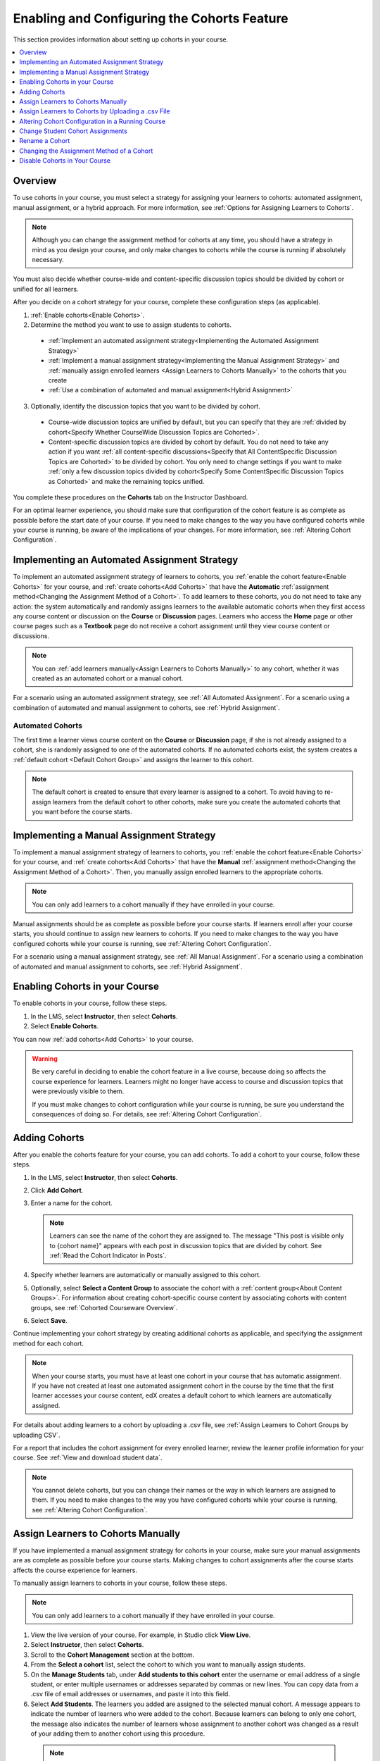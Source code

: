.. _Enabling and Configuring Cohorts:

############################################
Enabling and Configuring the Cohorts Feature
############################################

This section provides information about setting up cohorts in your course.

.. contents::
  :local:
  :depth: 1

*********
Overview
*********

To use cohorts in your course, you must select a strategy for assigning
your learners to cohorts: automated assignment, manual assignment, or a hybrid
approach. For more information, see :ref:`Options for Assigning Learners to
Cohorts`.

.. note:: Although you can change the assignment method for cohorts at any
  time, you should have a strategy in mind as you design your course, and only
  make changes to cohorts while the course is running if absolutely necessary.

You must also decide whether course-wide and content-specific discussion topics
should be divided by cohort or unified for all learners.

After you decide on a cohort strategy for your course, complete these
configuration steps (as applicable).

#. :ref:`Enable cohorts<Enable Cohorts>`.

#. Determine the method you want to use to assign students to cohorts.

  * :ref:`Implement an automated assignment strategy<Implementing the Automated
    Assignment Strategy>`

  * :ref:`Implement a manual assignment strategy<Implementing the Manual
    Assignment Strategy>` and :ref:`manually assign enrolled learners <Assign
    Learners to Cohorts Manually>` to the cohorts that you create

  * :ref:`Use a combination of automated and manual assignment<Hybrid
    Assignment>`

3. Optionally, identify the discussion topics that you want to be divided by
   cohort.

  * Course-wide discussion topics are unified by default, but you can specify
    that they are :ref:`divided by cohort<Specify Whether CourseWide Discussion
    Topics are Cohorted>`.

  * Content-specific discussion topics are divided by cohort by default. You do
    not need to take any action if you want :ref:`all content-specific
    discussions<Specify that All ContentSpecific Discussion Topics are
    Cohorted>` to be divided by cohort. You only need to change settings if you
    want to make :ref:`only a few discussion topics divided by cohort<Specify
    Some ContentSpecific Discussion Topics as Cohorted>` and make the remaining
    topics unified.

You complete these procedures on the **Cohorts** tab on the Instructor
Dashboard.

For an optimal learner experience, you should make sure that configuration of
the cohort feature is as complete as possible before the start date of your
course. If you need to make changes to the way you have configured cohorts
while your course is running, be aware of the implications of your changes. For
more information, see :ref:`Altering Cohort Configuration`.

.. _Implementing the Automated Assignment Strategy:

***************************************************
Implementing an Automated Assignment Strategy
***************************************************

To implement an automated assignment strategy of learners to cohorts, you
:ref:`enable the cohort feature<Enable Cohorts>` for your course, and
:ref:`create cohorts<Add Cohorts>` that have the **Automatic**
:ref:`assignment method<Changing the Assignment Method of a Cohort>`. To
add learners to these cohorts, you do not need to take any action: the
system automatically and randomly assigns learners to the available automatic
cohorts when they first access any course content or discussion on the
**Course** or **Discussion** pages. Learners who access the **Home** page or
other course pages such as a **Textbook** page do not receive a cohort
assignment until they view course content or discussions.

.. note:: You can :ref:`add learners manually<Assign Learners to Cohorts
   Manually>` to any cohort, whether it was created as an automated cohort or a
   manual cohort.

For a scenario using an automated assignment strategy, see :ref:`All Automated
Assignment`. For a scenario using a combination of automated and manual
assignment to cohorts, see :ref:`Hybrid Assignment`.

.. _About Auto Cohorts:

=================
Automated Cohorts
=================

The first time a learner views course content on the **Course** or
**Discussion** page, if she is not already assigned to a cohort, she is
randomly assigned to one of the automated cohorts. If no automated cohorts
exist, the system creates a :ref:`default cohort <Default Cohort Group>` and
assigns the learner to this cohort.

.. note:: The default cohort is created to ensure that every learner is
   assigned to a cohort. To avoid having to re-assign learners from the default
   cohort to other cohorts, make sure you create the automated cohorts that you
   want before the course starts.

.. _Implementing the Manual Assignment Strategy:

***************************************************
Implementing a Manual Assignment Strategy
***************************************************

To implement a manual assignment strategy of learners to cohorts, you
:ref:`enable the cohort feature<Enable Cohorts>` for your course, and
:ref:`create cohorts<Add Cohorts>` that have the **Manual** :ref:`assignment
method<Changing the Assignment Method of a Cohort>`. Then, you manually assign
enrolled learners to the appropriate cohorts.

.. note:: You can only add learners to a cohort manually if they have enrolled
   in your course.

Manual assignments should be as complete as possible before your course
starts. If learners enroll after your course starts, you should continue to
assign new learners to cohorts. If you need to make changes to the way you
have configured cohorts while your course is running, see :ref:`Altering
Cohort Configuration`.

For a scenario using a manual assignment strategy, see :ref:`All Manual
Assignment`. For a scenario using a combination of automated and manual
assignment to cohorts, see :ref:`Hybrid Assignment`.

.. _Enable Cohorts:

*********************************
Enabling Cohorts in your Course
*********************************

To enable cohorts in your course, follow these steps.

#. In the LMS, select **Instructor**, then select **Cohorts**.

#. Select **Enable Cohorts**.

You can now :ref:`add cohorts<Add Cohorts>` to your course.

.. warning:: Be very careful in deciding to enable the cohort feature in a live
   course, because doing so affects the course experience for learners.
   Learners might no longer have access to course and discussion topics
   that were previously visible to them.

   If you must make changes to cohort configuration while your course is
   running, be sure you understand the consequences of doing so. For details,
   see :ref:`Altering Cohort Configuration`.

.. _Add Cohorts:

****************
Adding Cohorts
****************

After you enable the cohorts feature for your course, you can add cohorts. To
add a cohort to your course, follow these steps.

#. In the LMS, select **Instructor**, then select **Cohorts**.

#. Click **Add Cohort**.

#. Enter a name for the cohort.

   .. note::
    Learners can see the name of the cohort they are assigned to. The message
    "This post is visible only to {cohort name}" appears with each post in
    discussion topics that are divided by cohort. See :ref:`Read the Cohort
    Indicator in Posts`.

#. Specify whether learners are automatically or manually assigned to this
   cohort.

#. Optionally, select **Select a Content Group** to associate the cohort with a
   :ref:`content group<About Content Groups>`. For information about creating
   cohort-specific course content by associating cohorts with content groups,
   see :ref:`Cohorted Courseware Overview`.

#. Select **Save**.

Continue implementing your cohort strategy by creating additional cohorts as
applicable, and specifying the assignment method for each cohort.

.. note:: When your course starts, you must have at least one cohort in your
   course that has automatic assignment. If you have not created at least one
   automated assignment cohort in the course by the time that the first learner
   accesses your course content, edX creates a default cohort to which learners
   are automatically assigned.

For details about adding learners to a cohort by uploading a .csv file, see
:ref:`Assign Learners to Cohort Groups by uploading CSV`.

For a report that includes the cohort assignment for every enrolled
learner, review the learner profile information for your course. See
:ref:`View and download student data`.

.. note:: You cannot delete cohorts, but you can change their names or the way
   in which learners are assigned to them. If you need to make changes to the
   way you have configured cohorts while your course is running, see
   :ref:`Altering Cohort Configuration`.

.. _Assign Learners to Cohorts Manually:

***********************************
Assign Learners to Cohorts Manually
***********************************

If you have implemented a manual assignment strategy for cohorts in your
course, make sure your manual assignments are as complete as possible before
your course starts. Making changes to cohort assignments after the course
starts affects the course experience for learners.

To manually assign learners to cohorts in your course, follow these steps.

.. note:: You can only add learners to a cohort manually if they have enrolled
   in your course.

#. View the live version of your course. For example, in Studio click **View
   Live**.

#. Select **Instructor**, then select **Cohorts**.

#. Scroll to the **Cohort Management** section at the bottom.

#. From the **Select a cohort** list, select the cohort to which you want to
   manually assign students.

#. On the **Manage Students** tab, under **Add students to this cohort** enter
   the username or email address of a single student, or enter multiple
   usernames or addresses separated by commas or new lines. You can copy data
   from a .csv file of email addresses or usernames, and paste it into this
   field.

#. Select **Add Students**. The learners you added are assigned to the selected
   manual cohort. A message appears to indicate the number of learners who were
   added to the cohort. Because learners can belong to only one cohort, the
   message also indicates the number of learners whose assignment to another
   cohort was changed as a result of your adding them to another cohort using
   this procedure.

 .. note:: The number of learners reported on the **Cohorts** tab and in
    downloaded reports includes only those learners who are enrolled in the
    course.

For a report that includes the cohort assignment for every enrolled learner,
review the learner profile information for your course. See :ref:`View and
download student data`.

.. _Assign Learners to Cohort Groups by uploading CSV:

***************************************************
Assign Learners to Cohorts by Uploading a .csv File
***************************************************

Uploading a .csv file containing a list of learners and the cohorts that you
want to assign them to is another way of assigning learners to cohorts
manually. For details about the other manual assignment method, see
:ref:`Assign Learners to Cohorts Manually`.

.. note:: You can only add learners to a cohort using a .csv file if they have
   enrolled in your course.

Any assignments to cohorts that you specify in the .csv files you upload
will overwrite or change existing cohort assignments. The configuration of
your cohorts should be complete and stable before your course begins. You
should also complete manual cohort assignments as soon as possible after any
learner enrolls, including any enrollments that occur while your course is
running. To understand the effects of changing cohort assignments after your
course has started, see :ref:`Altering Cohort Configuration`.

.. note:: Be aware that the contents of the .csv file are processed row by row,
  from top to bottom, and each row is treated independently.

  For example, if your .csv file contains conflicting information such as
  Student A being first assigned to Cohort 1, then later in the spreadsheet
  being assigned to Cohort 2, the end result of your .csv upload is that
  Student A is assigned to Cohort 2. However, the upload results file will
  count Student A twice in the "Students Added" count: once when they are added
  to Cohort 1, and again when they are added to Cohort 2. Before submitting a
  file for upload, check it carefully for errors.

The requirements for the .csv file are summarized in this table.

.. list-table::
    :widths: 15 30

    * - **Requirement**
      - **Notes**
    * - Valid .csv file

      - The file must be a properly formatted comma-separated values file:

        * The file extension is .csv.
        * Every row must have the same number of commas, whether or not there
          are values in each cell.
    * - File size
      - The file size of .csv files for upload is limited to a maximum of 2MB.
    * - UTF-8 encoded

      - You must save the file with UTF-8 encoding so that Unicode characters
        display correctly.

        See :ref:`Creating a Unicode Encoded CSV File`.

    * - Header row
      - You must include a header row, with column names that exactly match
         those specified in "Columns" below.
    * - One or two columns identifying students
      - You must include at least one column identifying students:
        either "email" or "username", or both.

        If both the username and an email address are provided for a student,
        the email address has precedence.

        In other words, if an email address is present, an incorrect or non-
        matching username is ignored.

    * - One column identifying the cohort

      - You must include one column named "cohort" to identify the cohort
        to which you are assigning each student.

        The specified cohorts must already exist in Studio.

    * -
      - Columns with headings other than "email", "username" and "cohort" are
        ignored.


To manually add enrolled learners to cohorts by uploading a .csv file, follow
these steps.

#. View the live version of your course. For example, in Studio, select **View
   Live**.

#. Select **Instructor**, then select **Cohorts**.

#. From the **Select a cohort** list, select the cohort to which you are adding
   students.

#. Select **Assign students to cohorts by uploading a CSV file**, then select
   **Browse** to navigate to the .csv file you want to upload.

#. Select **Upload File and Assign Students**. A status message is displayed
   above the **Browse** button.

#. Verify your upload results on the **Data Download** page.

   Under **Reports Available for Download**, locate the link to a .csv file
   with "cohort_results" and the date and time of your upload in the filename.
   The list of available reports is sorted chronologically, with the most
   recently generated files at the top.

The results file provides the following information:

.. list-table::
    :widths: 15 30

    * - **Column**
      - **Description**
    * - Cohort
      - The name of the cohort to which you are assigning learners.
    * - Exists
      - Whether the cohort was found in the system. TRUE/FALSE.

        If the cohort was not found (value is FALSE), no action is taken for students you assigned to that cohort in the .csv file.

    * - Students Added
      - The number of learners added to the cohort during the row by row
        processing of the .csv file.
    * - Students Not Found
      - A list of email addresses or usernames (if email addresses were not
        supplied) of learners who could not be matched by either email address
        or username and who were therefore not added to the cohort.

For a report that includes the cohort assignment for every enrolled learner,
review the learner profile information for your course. See :ref:`View and
download student data`.

.. _Creating a Unicode Encoded CSV File:

====================================
Creating a Unicode-encoded .csv File
====================================

Make sure the .csv files that you upload are encoded as UTF-8, so that any
Unicode characters are correctly saved and displayed.

.. note:: Some spreadsheet applications (for example, MS Excel) do not allow
   you to specify encoding when you save a spreadsheet as a .csv file. To
   ensure that you are able to create a .csv file that is UTF-8 encoded, use a
   spreadsheet application such as Google Sheets, LibreOffice, or Apache
   OpenOffice.

.. _Altering Cohort Configuration:

*************************************************
Altering Cohort Configuration in a Running Course
*************************************************

The configuration of cohorts should be complete and stable before your course
begins. Manual cohort assignments should be completed as soon as possible after
any learner enrolls, including any enrollments that occur while your course is
running.

If you decide that you must alter cohort configuration after your course starts
and activity in the course discussion begins, be sure that you understand the
consequences of these actions.

* :ref:`Changing Student Cohort Assignments`
* :ref:`Renaming a Cohort`
* :ref:`Deleting a Cohort`
* :ref:`Changing the Assignment Method of a Cohort`
* :ref:`Disabling the Cohort Feature`

.. _Changing Student Cohort Assignments:

***************************************************
Change Student Cohort Assignments
***************************************************

After your course starts and learners begin to contribute to the course
discussion, each post that they add is visible either to everyone or to the
members of a single cohort. When you change the cohort that a learner is
assigned to, there are three results.

* The learner continues to see the posts that are visible to everyone.

* The learner sees the posts that are visible to his new cohort.

* The learner no longer sees the posts that are visible only to his original
  cohort.

The visibility of a post and its responses and comments does not change, even
if the cohort assignment of its author changes. To a learner, it can seem that
posts have "disappeared".

To verify the cohort assignments for your learners, download the  :ref:`student
profile report<View and download student data>` for your course. If changes are
needed, you can :ref:`assign learners<Assign Learners to Cohorts Manually>` to
different cohorts manually in the LMS by selecting **Instructor** and then
**Cohorts**, or :ref:`upload cohort assignment changes<Assign Learners to
Cohort Groups by uploading CSV>` in a .csv file.

.. _Renaming a Cohort:

***************
Rename a Cohort
***************

You can change the name of any cohort, including the system-created default
cohort.

To rename a cohort, follow these steps.

#. View the live version of your course. For example, in Studio select **View
   Live**.

#. Select **Instructor**, then select **Cohorts**.

#. From the **Select a cohort** list, select the cohort whose name you want to
   change.

#. On the **Settings** tab, in the **Cohort Name** field, enter a new name for
   the cohort.

#. Select **Save**. The name for the cohort is updated throughout the LMS and
   the course, including learner-visible views.

.. _Deleting a Cohort:

================
Delete a Cohort
================

You cannot delete cohorts. However, you can :ref:`rename a cohort<Renaming a
Cohort>`, :ref:`change its assignment method<Changing the Assignment Method of
a Cohort>`, or move learners to other cohorts.

If you decide that you must alter cohort configuration after your course starts
and learners begin viewing the course and the discussion topics, be sure that
you understand the consequences of these actions. For more details, see
:ref:`Altering Cohort Configuration`.

.. _Changing the Assignment Method of a Cohort:

******************************************
Changing the Assignment Method of a Cohort
******************************************

Although you can change the assignment method of a cohort at any time after you
create it, you should have a strategy in mind as you design your course, and
only make changes to cohorts while the course is running if absolutely
necessary. Be aware of the implications of changing cohort configuration while
your course is running. For more information, see :ref:`Options for Assigning
Learners to Cohorts` and :ref:`Altering Cohort Configuration`.

.. note:: When your course starts, you must have at least one cohort in your
   course that has automatic assignment. If you have not created at least one
   automated assignment cohort in the course by the time that the first learner
   accesses your course content, edX creates a default cohort to which learners
   are automatically assigned. If the :ref:`default group<Default Cohort
   Group>` is the only automated assignment cohort in your course, you cannot
   change its assignment method to **Manual**.

To change the assignment method of a cohort, follow these steps.

#. View the live version of your course. For example, in Studio select **View
   Live**.

#. Select **Instructor**, then select **Cohorts**.

#. From the **Select a cohort** list, select the cohort whose assignment method
   you want to change.

#. On the **Settings** tab, the current assignment method is selected. Change
   the assignment method by selecting the other option, either **Automatic** or
   **Manual**.

#. Select **Save**.

   The cohort assignment method is updated.

.. note:: Changing the cohort assignment method has no effect on learners who
   are already assigned to this and other cohorts. Learners who access the
   course after you make this change are assigned to cohorts based on the new
   assignment method of this cohort combined with the assignment methods of all
   other cohorts.

.. _Disabling the Cohort Feature:

******************************
Disable Cohorts in Your Course
******************************

.. warning:: Be very careful in deciding to disable the cohort feature if you
   previously had it enabled in a live course, because doing so affects the
   course experience for learners. Course materials and discussion posts that
   were shared only with members of particular cohorts are now visible to all
   learners in the course.

   If you must make changes to the way you have configured cohorts while your
   course is running, be sure you understand the consequences of doing so. For
   details, see :ref:`Altering Cohort Configuration`.

To disable cohorts in your course, follow these steps.

#. In the LMS, select **Instructor**, then select **Cohorts**.

#. Clear the **Enable Cohorts** option.

All course content and discussion posts that were previously divided by cohort
immediately become visible to all students.
